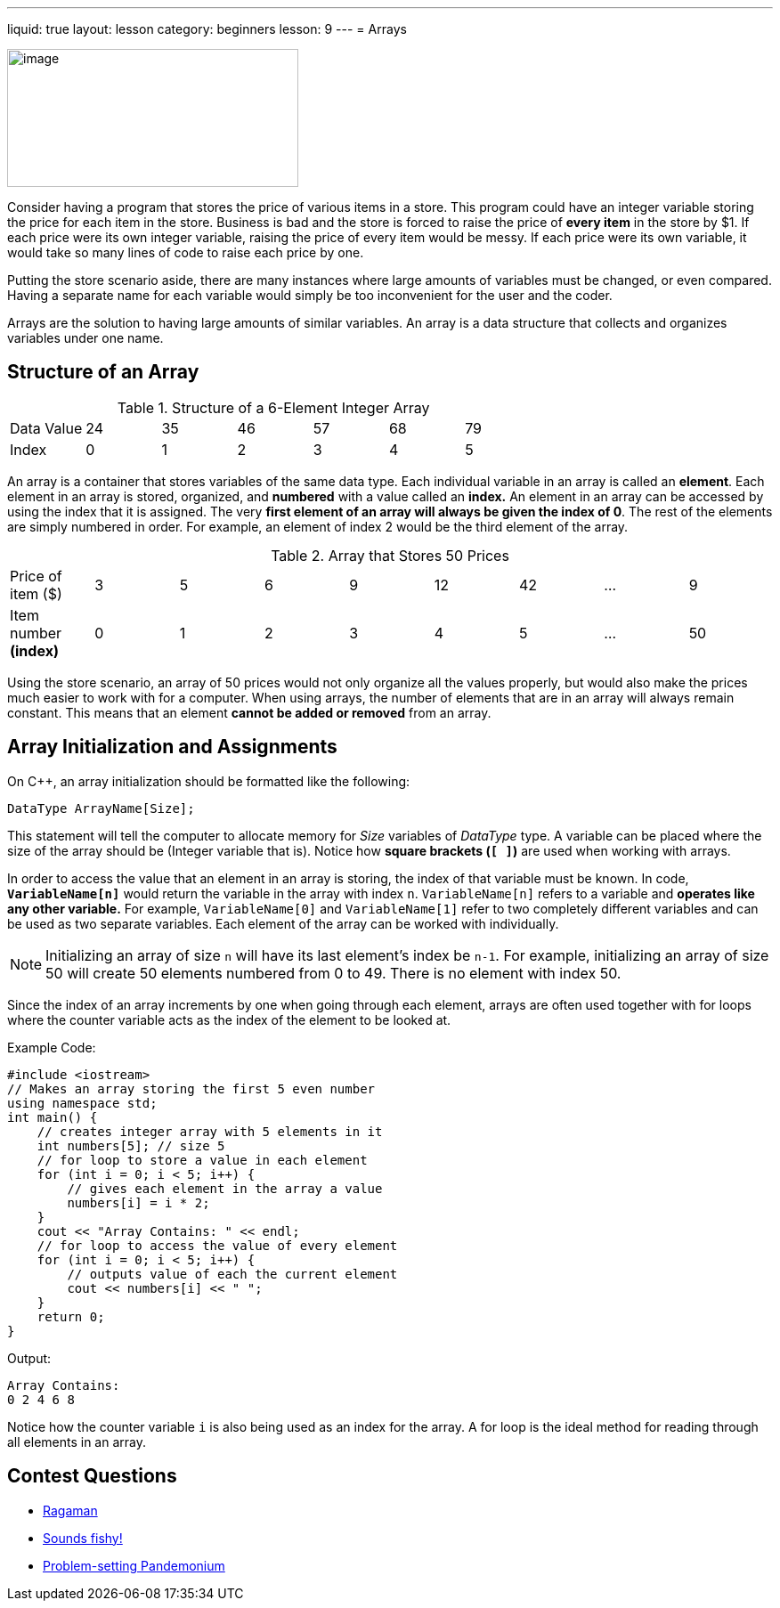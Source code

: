 ---
liquid: true
layout: lesson
category: beginners
lesson: 9
---
= Arrays

[.right.text-center]
image::media/image2.png[image,width=327,height=155]

Consider having a program that stores the price of various items in a store.
This program could have an integer variable storing the price for each item in the store.
Business is bad and the store is forced to raise the price of *every item* in the store by $1.
If each price were its own integer variable, raising the price of every item would be messy.
If each price were its own variable, it would take so many lines of code to raise each price by one.

Putting the store scenario aside, there are many instances where large amounts of variables must be changed, or even compared.
Having a separate name for each variable would simply be too inconvenient for the user and the coder.

Arrays are the solution to having large amounts of similar variables.
An array is a data structure that collects and organizes variables under one name.

== Structure of an Array

.Structure of a 6-Element Integer Array
|===
|Data Value |24 |35 |46 |57 |68 |79
|Index      |0  |1  |2  |3  |4  |5
|===

An array is a container that stores variables of the same data type.
Each individual variable in an array is called an *element*. Each
element in an array is stored, organized, and *numbered* with a value
called an *index.* An element in an array can be accessed by using the
index that it is assigned. The very *first element of an array will
always be given the index of 0*. The rest of the elements are simply
numbered in order. For example, an element of index 2 would be the third
element of the array.

.Array that Stores 50 Prices
|===
|Price of item ($)      |3 |5 |6 |9 |12 |42 | &hellip; |9
a|Item number *(index)* |0 |1 |2 |3 |4  |5  | &hellip; |50
|===

Using the store scenario, an array of 50 prices would not only organize
all the values properly, but would also make the prices much easier to
work with for a computer.
When using arrays, the number of elements that are in an array will
always remain constant. This means that an element *cannot be added or
removed* from an array.

== Array Initialization and Assignments

On {cpp}, an array initialization should be formatted like the following:

[source]
DataType ArrayName[Size];

This statement will tell the computer to allocate memory for _Size_
variables of _DataType_ type. A variable can be placed where the size of
the array should be (Integer variable that is). Notice how *square
brackets (`[ ]`)* are used when working with arrays.

In order to access the value that an element in an array is storing, the
index of that variable must be known. In code, *`VariableName[n]`* would
return the variable in the array with index `n`. `VariableName[n]` refers
to a variable and *operates like any other variable.* For example,
`VariableName[0]` and `VariableName[1]` refer to two completely different
variables and can be used as two separate variables. Each element of the
array can be worked with individually.

NOTE: Initializing an array of size `n` will have its last element's
index be `n-1`. For example, initializing an array of size 50 will create
50 elements numbered from 0 to 49. There is no element with index 50.

Since the index of an array increments by one when going through each
element, arrays are often used together with for loops where the counter
variable acts as the index of the element to be looked at.

Example Code:
[source,role=linenos]
----
#include <iostream>
// Makes an array storing the first 5 even number
using namespace std;
int main() {
    // creates integer array with 5 elements in it
    int numbers[5]; // size 5
    // for loop to store a value in each element
    for (int i = 0; i < 5; i++) {
        // gives each element in the array a value
        numbers[i] = i * 2;
    }
    cout << "Array Contains: " << endl;
    // for loop to access the value of every element
    for (int i = 0; i < 5; i++) {
        // outputs value of each the current element
        cout << numbers[i] << " ";
    }
    return 0;
}
----

.Output:
....
Array Contains:
0 2 4 6 8
....

Notice how the counter variable `i` is also being used as an index for
the array. A for loop is the ideal method for reading through all
elements in an array.

== Contest Questions

* http://wcipeg.com/problem/ccc16s1[Ragaman]
* http://wcipeg.com/problem/ccc12j2[Sounds fishy!]
* http://wcipeg.com/problem/mockccc15s2[Problem-setting Pandemonium]
